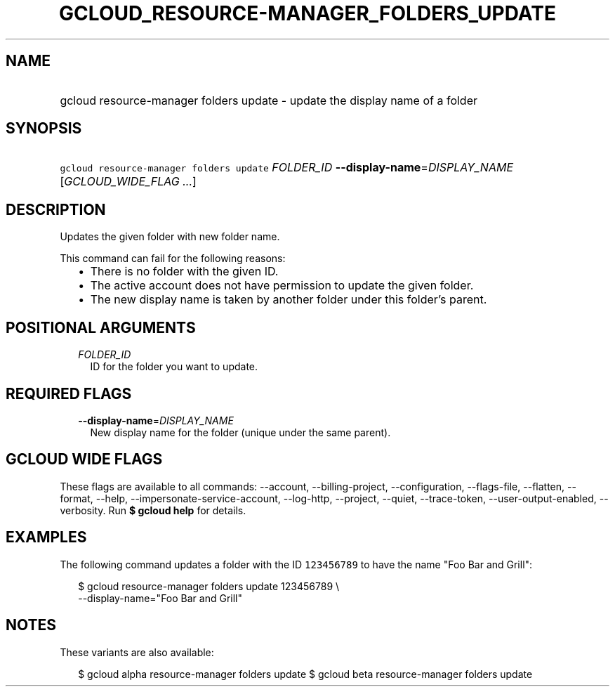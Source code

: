 
.TH "GCLOUD_RESOURCE\-MANAGER_FOLDERS_UPDATE" 1



.SH "NAME"
.HP
gcloud resource\-manager folders update \- update the display name of a folder



.SH "SYNOPSIS"
.HP
\f5gcloud resource\-manager folders update\fR \fIFOLDER_ID\fR \fB\-\-display\-name\fR=\fIDISPLAY_NAME\fR [\fIGCLOUD_WIDE_FLAG\ ...\fR]



.SH "DESCRIPTION"

Updates the given folder with new folder name.

This command can fail for the following reasons:
.RS 2m
.IP "\(bu" 2m
There is no folder with the given ID.
.IP "\(bu" 2m
The active account does not have permission to update the given folder.
.IP "\(bu" 2m
The new display name is taken by another folder under this folder's parent.
.RE
.sp



.SH "POSITIONAL ARGUMENTS"

.RS 2m
.TP 2m
\fIFOLDER_ID\fR
ID for the folder you want to update.


.RE
.sp

.SH "REQUIRED FLAGS"

.RS 2m
.TP 2m
\fB\-\-display\-name\fR=\fIDISPLAY_NAME\fR
New display name for the folder (unique under the same parent).


.RE
.sp

.SH "GCLOUD WIDE FLAGS"

These flags are available to all commands: \-\-account, \-\-billing\-project,
\-\-configuration, \-\-flags\-file, \-\-flatten, \-\-format, \-\-help,
\-\-impersonate\-service\-account, \-\-log\-http, \-\-project, \-\-quiet,
\-\-trace\-token, \-\-user\-output\-enabled, \-\-verbosity. Run \fB$ gcloud
help\fR for details.



.SH "EXAMPLES"

The following command updates a folder with the ID \f5123456789\fR to have the
name "Foo Bar and Grill":

.RS 2m
$ gcloud resource\-manager folders update 123456789 \e
    \-\-display\-name="Foo Bar and Grill"
.RE



.SH "NOTES"

These variants are also available:

.RS 2m
$ gcloud alpha resource\-manager folders update
$ gcloud beta resource\-manager folders update
.RE

